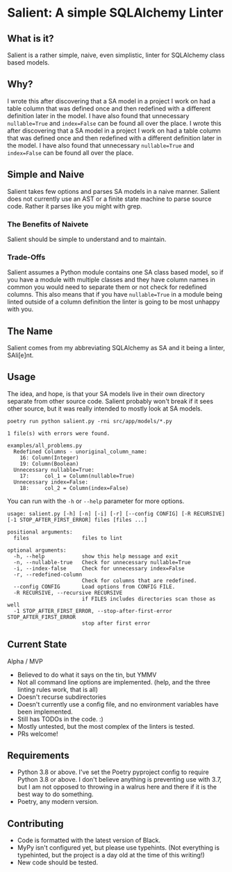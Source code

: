 * Salient: A simple SQLAlchemy Linter
** What is it?
   Salient is a rather simple, naive, even simplistic, linter for SQLAlchemy class based models.
   
** Why?
   I wrote this after discovering that a SA model in a project I work on had a table column that was defined once and then redefined with a different definition later in the model. I have also found that unnecessary ~nullable=True~ and ~index=False~ can be found all over the place.  I wrote this after discovering that a SA model in a project I work on had a table column that was defined once and then redefined with a different definition later in the model. I have also found that unnecessary ~nullable=True~ and ~index=False~ can be found all over the place. 
   
** Simple and Naive
   Salient takes few options and parses SA models in a naive manner. Salient does not currently use an AST or a finite state machine to parse source code. Rather it parses like you might with grep.
   
*** The Benefits of Naivete
    Salient should be simple to understand and to maintain.
    
*** Trade-Offs
    Salient assumes a Python module contains one SA class based model, so if you have a module with multiple classes and they have column names in common you would need to separate them or not check for redefined columns. This also means that if you have ~nullable=True~ in a module being linted outside of a column definition the linter is going to be most unhappy with you.
    
** The Name
   Salient comes from my abbreviating SQLAlchemy as SA and it being a linter, SAli[e]nt.
   
** Usage
   The idea, and hope, is that your SA models live in their own directory separate from other source code. Salient probably won't break if it sees other source, but it was really intended to mostly look at SA models.
   
~poetry run python salient.py -rni src/app/models/*.py~
 
#+BEGIN_SRC shell
1 file(s) with errors were found.

examples/all_problems.py
  Redefined Columns - unoriginal_column_name:
    16: Column(Integer)
    19: Column(Boolean)
  Unnecessary nullable=True:
    17:     col_1 = Column(nullable=True)
  Unnecessary index=False:
    18:     col_2 = Column(index=False)
#+END_SRC

   You can run with the ~-h~ or ~--help~ parameter for more options.
   
#+BEGIN_SRC shell
usage: salient.py [-h] [-n] [-i] [-r] [--config CONFIG] [-R RECURSIVE] [-1 STOP_AFTER_FIRST_ERROR] files [files ...]

positional arguments:
  files                 files to lint

optional arguments:
  -h, --help            show this help message and exit
  -n, --nullable-true   Check for unnecessary nullable=True
  -i, --index-false     Check for unnecessary index=False
  -r, --redefined-column
                        Check for columns that are redefined.
  --config CONFIG       Load options from CONFIG FILE.
  -R RECURSIVE, --recursive RECURSIVE
                        if FILES includes directories scan those as well
  -1 STOP_AFTER_FIRST_ERROR, --stop-after-first-error STOP_AFTER_FIRST_ERROR
                        stop after first error
#+END_SRC

** Current State
   Alpha / MVP
   - Believed to do what it says on the tin, but YMMV
   - Not all command line options are implemented. (help, and the three linting rules work, that is all)
   - Doesn't recurse subdirectories
   - Doesn't currently use a config file, and no environment variables have been implemented.
   - Still has TODOs in the code. :)
   - Mostly untested, but the most complex of the linters is tested.
   - PRs welcome!

** Requirements
   - Python 3.8 or above.
      I've set the Poetry pyproject config to require Python 3.8 or above. I don't believe anything is preventing use with 3.7, but I am not opposed to throwing in a walrus here and there if it is the best way to do something.
   - Poetry, any modern version.

** Contributing
   - Code is formatted with the latest version of Black.
   - MyPy isn't configured yet, but please use typehints. (Not everything is typehinted, but the project is a day old at the time of this writing!)
   - New code should be tested.
